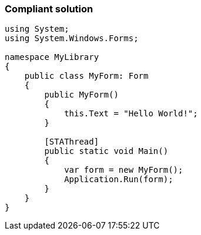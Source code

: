 === Compliant solution

[source,text]
----
using System; 
using System.Windows.Forms;

namespace MyLibrary
{
    public class MyForm: Form
    {
        public MyForm()
        {
            this.Text = "Hello World!";
        }

        [STAThread]
        public static void Main()
        {
            var form = new MyForm();
            Application.Run(form);
        }
    }
}
----
